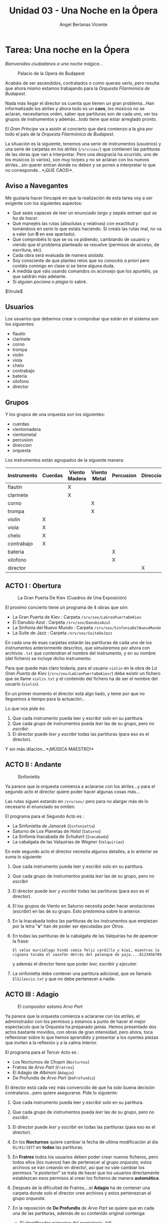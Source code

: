 #+Title: Unidad 03 - Una Noche en la Ópera
#+Author: Angel Berlanas Vicente

#+LATEX_HEADER: \hypersetup{colorlinks=true,urlcolor=blue}

#+LATEX_HEADER: \usepackage{fancyhdr}
#+LATEX_HEADER: \fancyhead{} % clear all header fields
#+LATEX_HEADER: \pagestyle{fancy}
#+LATEX_HEADER: \fancyhead[R]{2-SMX:SOX - Practica}
#+LATEX_HEADER: \fancyhead[L]{UD03: Usuarios, Grupos y Permisos}

#+LATEX_HEADER:\usepackage{wallpaper}
#+LATEX_HEADER: \ULCornerWallPaper{0.9}{../rsrc/logos/header_europa.png}
#+LATEX_HEADER: \CenterWallPaper{0.7}{../rsrc/logos/watermark_1.png}

\newpage
* Tarea: Una noche en la Ópera
  :PROPERTIES:
  :CUSTOM_ID: tarea-una-noche-en-la-ópera
  :END:

  /Bienvenidos ciudadanos a una noche mágica.../

  #+CAPTION: Palacio de la Opera de Budapest
  [[file:imgs/Budapest.PNG]]
  
  Acabáis de ser ascendidos, contratados o como querais verlo, pero
  resulta que ahora mismo estamos trabajando para la /Orquesta Filarmónica
  de Budapest/.
  
  Nada más llegar el director os cuenta que tienen un gran problema...Han
  informatizado los atriles y ahora todo es un *caos*, los músicos no se
  aclaran, necesitamos orden, saber que partituras son de cada uno, ver
  los grupos de instrumentos y además...todo tiene que estar arreglado
  pronto.

  El /Gran Príncipe/ va a asistir al concierto que dará comienzo a la gira
  por todo el pais de la /Orquesta Filarmónica de Budapest/.
  
  La situación es la siguiente, tenemos una serie de instrumentos
  (/usuarios/) y una serie de carpetas en los atriles (=/srv/sox/=)
  que contienen las partituras de las obras que van a interpretar. Pero
  una desgracia ha ocurrido, uno de los músicos (o varios), son muy torpes
  y no se aclaran con los nuevos atriles...sin querer entran donde no
  deben y se ponen a interpretar lo que no corresponde...*¡QUE CAOS!*.

\newpage
** Aviso a Navegantes


  Me gustaría hacer hincapié en que la realización de esta tarea voy a ser 
  exigente con los siguientes aspectos:
  
  - Qué seáis capaces de leer un enunciado /largo/ y sepáis extraer /qué se ha de hacer/.
  - Qué manejéis las rutas (absolutas y relativas) con exactitud y tomándoos en serio lo que estáis haciendo. Si creáis las rutas mal, no va a valer (un *0* en ese apartado).
  - Qué comprobéis lo que se os va pidiendo, cambiando de usuario  y viendo que el problema planteado se resuelve (permisos de acceso, de escritura, etc).
  - Cada obra será evaluada de manera /aislada/. 
  - Soy consciente de que planteo retos que no conocéis /a priori/ pero contáis conmigo en clase si se tiene alguna duda.
  - A medida que váis usando comandos os aconsejo que los apuntéis, ya que saldrán más adelante.
  - Si alguien /pociona/ o /plagia/ lo sabré. 

    
  $\hrule$

  \newpage

** Usuarios

   Los usuarios que debemos crear o comprobar que están en el sistema son los siguientes:
 
   - flautin
   - clarinete
   - corno
   - trompa
   - violin
   - viola
   - chelo
   - contrabajo
   - bateria
   - xilofono
   - director

** Grupos

   Y los grupos de una orquesta son los siguientes:

   - cuerdas
   - vientomadera
   - vientometal
   - percusion
   - direccion
   - orquesta

\newpage

Los instrumentos están agrupados de la siguente manera:

| Instrumento   | Cuerdas   | Viento Madera   | Viento Metal   | Percusion   | Direccion   | Orquesta   |
|---------------+-----------+-----------------+----------------+-------------+-------------+------------|
| flautin       |           | X               |                |             |             | X          |
| clarinete     |           | X               |                |             |             | X          |
| corno         |           |                 | X              |             |             | X          |
| trompa        |           |                 | X              |             |             | X          |
| violin        | X         |                 |                |             |             | X          |
| viola         | X         |                 |                |             |             | X          |
| chelo         | X         |                 |                |             |             | X          |
| contrabajo    | X         |                 |                |             |             | X          |
| bateria       |           |                 |                | X           |             | X          |
| xilofono      |           |                 |                | X           |             | X          |
| director      |           |                 |                |             | X           | X          |

\newpage

** ACTO I : Obertura

#+CAPTION: La Gran Puerta De Kiev (Cuadros de Una Exposición)
#+ATTR_LATEX: :width 5cm
[[file:imgs/LaGranPuertaDeKiev.PNG]]

El proximo concierto tiene un programa de 4 obras que són:

- La Gran Puerta de Kiev : Carpeta =/srv/sox/LaGranPuertaDeKiev=
- El Danubio Azul : Carpeta =/srv/sox/DanubioAzul=
- La Sinfonia del Nuevo Mundo : Carpeta =/srv/sox/SinfoniaDelNuevoMundo=
- La Suite de Jazz : Carpeta =/srv/sox/SuiteDeJazz=

En cada una de esas carpetas estarán las partituras de cada uno de los
instrumentos anteriormente descritos, que /simularemos/ por ahora con
archivos ~.txt~ que contendran el nombre del instrumento, y en su nombre
(del fichero) se incluye dicho instrumento.

Para que quede más claro todavía, para el usuario ~violin~ en la obra de /La Gran Puerta de Kiev/ 
(~/srv/sox/LaGranPuertaDeKiev/~)
debe existir un fichero que se llame =violin.txt= y el contenido del fichero ha de ser 
el nombre del usuario (~violin~).

En un primer momento el director está algo liado, y teme por que no
lleguemos a tiempo para la actuación...

Lo que nos pide és:

1. Que cada instrumento pueda leer y escribir /solo/ en su partitura.
2. Que cada grupo de instrumentos pueda /leer/ las de su grupo, pero no /escribir/.
3. El director puede /leer  y escribir/ todas las partituras (para eso es el director).

Y sin más dilación...*¡MÚSICA MAESTRO!*

\newpage
** ACTO II : Andante 
   :PROPERTIES:
   :CUSTOM_ID: ejercicio-2-acto
   :END:

   #+CAPTION: Sinfonietta
   [[file:imgs/sinfonietta.jpg]]

   Ya parece que la orquesta comienza a aclararse con los atriles...y para
   el segundo acto el director quiere poder hacer algunas cosas más...
   
   Las rutas siguen estando en =/srv/sox/= pero para no alargar más de lo necesario 
   el enunciado se omiten.
   
   El programa para el Segundo Acto es :
   
   - La Sinfonietta de /Janacek/ (=Sinfonietta=)
   - Saturno de Los Planetas de /Holst/ (=Saturno=)
   - La Sinfonia Inacabada de /Schubert/ (=Inacabada=)
   - La cabalgata de las Valquirias de /Wagner/ (=Valquirias=)

   En este segundo acto el director necesita algunos detalles, a lo
   anterior se suma lo siguiente:
   
   1. Que cada instrumento pueda leer y escribir /solo/ en su partitura.
   2. Que cada grupo de instrumentos pueda /leer/ las de su grupo, pero no /escribir/ 
   3. El director puede /leer y escribir/ todas las partituras (para eso es el director).
   4. El los grupos de Viento en Saturno necesita poder hacer anotaciones (/escribir/) en las de su grupo. Esto predomina sobre lo anterior.
   5. En la Inacabada todos las partituras de los instrumentos que empiezan por la letra "*v*" han de poder ser ejecutadas por /Otros/.
   6. En todas las partituras de la cabalgata de las Valquirias ha de aparecer la frase:

      =El veloz murciélago hindú comía feliz cardillo y kiwi, mientras la cigüena tocaba el saxofón detrás del palenque de paja....0123456789=

      y además el director tiene que poder /leer, escribir y ejecutar/.

   7. La sinfonietta debe contener una partitura adicional, que se llamará: =ElSilencio.txt= y que no debe pertenecer a nadie.

   \newpage
** ACTO III : Adagio

   
   #+CAPTION: El compositor estonio /Arvo Part/
   #+ATTR_LATEX: :width 5cm
   [[file:imgs/ArvoPart.jpg]]
   
   Ya parece que la orquesta comienza a aclararse con los atriles, el
   administrador con los permisos y estamos a punto de hacer el mejor
   espectaculo que la Orquesta ha preparado jamás. Hemos presentado dos
   actos bastante movidos, con obras de gran intensidad, pero ahora, toca
   reflexionar sobre lo que hemos aprendido y presentar a los oyentes
   piezas que inviten a la reflexión y a la calma interior.

   El programa para el Tercer Acto es :

   - Los Nocturnos de /Chopin/ (=Nocturnos=)
   - Fratres de /Arvo Part/ (=Fratres=)
   - El Adagio de /Albinoni/ (=Adagio=)
   - De Profundis de /Arvo Part/ (=DeProfundis=)

   El director está cada vez más convencido de que ha sido buena decisión
   contrataros...pero quiere asegurarse. Pide lo siguiente:
   
1. Que cada instrumento pueda leer y escribir /solo/ en su partitura.
2. Que cada grupo de instrumentos pueda /leer/ las de su grupo, pero no  /escribir/.
3. El director puede /leer y escribir/ en todas las partituras (para eso es el director).
4. En los *Nocturnos* quiere cambiar la fecha de ultima modificación al dia =01/01/1977= en *todas* las partituras.
5. En *Fratres* todos los usuarios deben poder crear nuevos ficheros, pero todos ellos (los nuevos) han de pertenecer al grupo /orquesta/,
   estos archivos se irán creando en directo!, así que no vale cambiar
   los permisos /"a posteriori"/ se trata de hacer que los usuarios
   directamente establezcan esos permisos al crear los ficheros de
   manera *automática*.
6. Después de la dificultad de Fratres,...el *Adagio* ha de contener una
   carpeta donde solo el director cree archivos y estos pertenezcan al grupo
   /orquesta/.
7. En la reposición de *De Profundis* de /Arvo Part/ se quiere que en
   cada una de las partituras, además de su contenido original contenga:

   - El identificador númerico del propietario. (id)
   - El identificador del grupo principal del propietario. (gid)
     
   Ejemplo, en el fichero =violin.txt= debe aparecer:
   #+BEGIN_SRC
   violin
   1007
   1007
   #+END_SRC

   En el caso de que =1007= sea el UID del usuario violin.

   
   #+CAPTION: El gran compositor Albinoni.
   #+ATTR_LATEX: :width 5cm
   [[file:imgs/albinoni.jpg]] 

\newpage

** ACTO IV : Finale Solemne

   Ya estamos al final de la gira, y el director está mucho más que
   contento con nosotros. Nos quedan pocos dias para que nos contraten
   definitivamente o nos despidan con cajas destempladas.

   El director prepara el último concierto con las siguientes obras:
   
   - El galope de Guillermo Tell de /Rossini/ (=Galope=)
   - Oh Fortuna de Carmina Burana de /Carl Orff/ (=Carmina=)
   - La Obertura solemne 1812 de /Tchaikovsky/ (=1812=)

   ¿Qué es lo que necesita?

1. Que cada instrumento pueda leer y escribir /solo/ en su partitura
2. Que cada grupo de instrumentos pueda /leer/ las de su grupo, pero no  /escribir/
3. El director puede /leer y escribir/ todas las partituras (para eso es el director).
4. En el *Galope* los ficheros del grupo /Cuerdas/ han de contener los instrumentos pertenecientes a ese grupo.
5. En el *Carmina* el fichero del director ha de ser la *CONCATENACION* del resto de ficheros de la obra (violin.txt, viola.txt,...).
6. En la *Obertura solemne (1812)* debemos hacer que cada una de las partituras de los instrumentos contendrá *además* del texto que
   contienen siempre, el /Historico/ de las ordenes que ha ejecutado el usuario propietario del fichero. (Pista: *history*).

** Evaluación y calificación

   El profesor se conectará a cada una de las máquinas y comprobará que cada uno de los
   apartados está evaluado.

   Si queréis, a medida que vayáis completando /Actos/ avisadme y os voy revisando y poniendo la nota.

   
